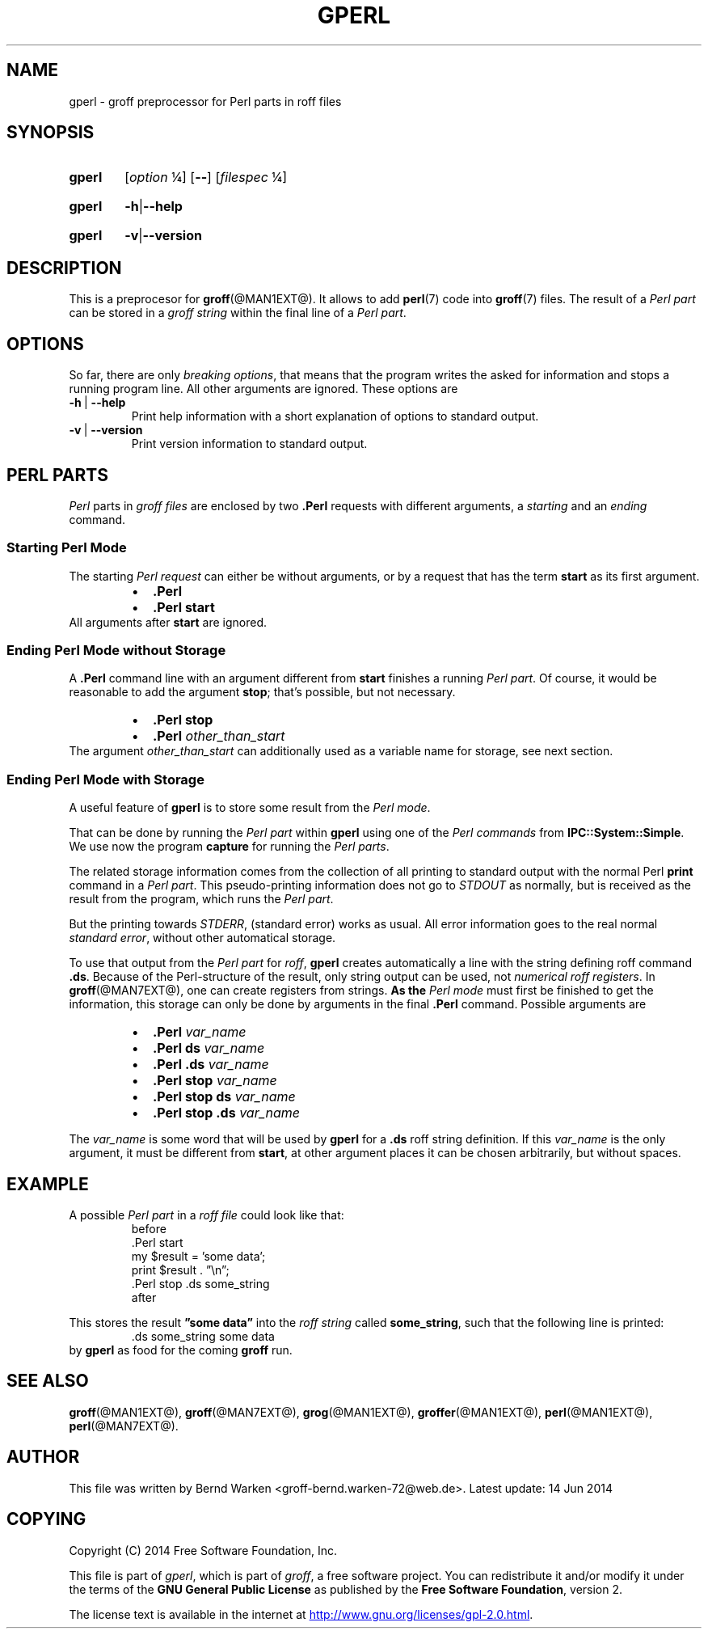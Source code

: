 .TH GPERL @MAN1EXT@ "@MDATE@" "Groff Version @VERSION@"
.SH NAME
gperl \- groff preprocessor for Perl parts in roff files
.
.SH "SYNOPSIS"
.\" The .SH was moved to this place in order to appease `apropos'.
.
.\" --------------------------------------------------------------------
.\" Legalese
.\" --------------------------------------------------------------------
.
.de authors
This file was written by Bernd Warken <groff-bernd.warken-72@web.de>.
.
Latest update: 14 Jun 2014
..
.
.de copyright
Copyright (C) 2014 Free Software Foundation, Inc.
.
.P
This file is part of
.IR \%gperl ,
which is part of
.IR \%groff ,
a free software project.
.
You can redistribute it and/or modify it under the terms of the
.nh
.B "GNU General Public License"
.hy
as published by the
.nh
.BR "Free Software Foundation" ,
.hy
version\~2.
.
.P
The license text is available in the internet at
.UR http://www.gnu.org/licenses/gpl-2.0.html
.UE .
..
.
.\" --------------------------------------------------------------------
.\" Setup
.\" --------------------------------------------------------------------
.
.
.char \[Ellipsis] \f[S]\N'188'\fP
.
.\" ds Ellipsis \[el]
.\" ds Ellipsis "\&.\|.\|.\&\"
.
.\" --------------------------------------------------------------------
.\" Macro definitions
.
.\" --------------------------------------------------------------------
.\" .CB  (<text>...)
.\"
.\" Print in constant-width bold font.
.\"
.de CB
.  ft CB
.  Text \\$*
.  ft
..
.\" --------------------------------------------------------------------
.\" .CI  (<text>...)
.\"
.\" Print in constant-width italic font.
.\"
.de CI
.  ft CI
.  Text \\$*
.  ft
..
.\" --------------------------------------------------------------------
.\" .CR  (<text>...)
.\"
.\" Print in constant-width roman font.
.\"
.de CR
.  ft CR
.  Text \\$*
.  ft
..
.
.\" --------------------------------------------------------------------
.\" .Topic  ([<indent>])
.\"
.\" A bulleted paragraph
.\"
.de Topic
.  ie \\n[.$]=0 \
.    ds @indent 2m\"
.  el \
.    ds @indent \\$1\"
.  IP \[bu] \\*[@indent]
.  rm @indent
..
.
.\" End of macro definitions
.
.
.\" --------------------------------------------------------------------
.\" SH "SYNOPSIS"
.\" --------------------------------------------------------------------
.
.SY gperl
.OP \fIoption \[Ellipsis]
.OP --
.OP \fI\%filespec \[Ellipsis]
.YS
.
.SY gperl
.BR -h | --help
.YS
.
.SY gperl
.BR -v | --version
.YS
.
.
.\" --------------------------------------------------------------------
.SH DESCRIPTION
.\" --------------------------------------------------------------------
.
This is a preprocesor for
.BR \%groff (@MAN1EXT@).
.
It allows to add
.BR perl (7)
code into
.BR groff (7)
files.
.
The result of a
.I Perl part
can be stored in a
.I groff string
within the final line of a
.IR "Perl part" .
.
.
.\" --------------------------------------------------------------------
.SH "OPTIONS"
.\" --------------------------------------------------------------------
.
So far, there are only
.IR "breaking options" ,
that means that the program writes the asked for information and
stops a running program line.
.
All other arguments are ignored.
.
These options are
.
.TP
.B -h\~\fR|\fB\~--help
Print help information with a short explanation of options to
standard output.
.
.
.TP
.B -v\~\fR|\fB\~--version
Print version information to standard output.
.
.
.\" --------------------------------------------------------------------
.SH "PERL PARTS"
.\" --------------------------------------------------------------------
.
.I Perl
parts in
.I groff files
are enclosed by two
.B .Perl
requests with different arguments, a
.I starting
and an
.I ending
command.
.
.
.\" --------------------------------------------------------------------
.SS "Starting Perl Mode"
.\" --------------------------------------------------------------------
.
The starting
.I Perl request
can either be without arguments, or by a request that has the term
.B start
as its first argument.
.RS
.Topic
.B \&.Perl
.Topic
.B \&.Perl start
.RE
.
All arguments after
.B start
are ignored.
.
.
.\" --------------------------------------------------------------------
.SS "Ending Perl Mode without Storage"
.\" --------------------------------------------------------------------
.
A
.B .Perl
command line with an argument different from
.B start
finishes a running
.IR "Perl part" .
.
Of course, it would be reasonable to add the argument
.BR stop ;
that's possible, but not necessary.
.
.RS
.Topic
.B \&.Perl stop
.Topic
.BI \&.Perl " other_than_start"
.RE
.
The argument
.I other_than_start
can additionally used as a variable name for storage, see next
section.
.
.
.\" --------------------------------------------------------------------
.SS "Ending Perl Mode with Storage"
.\" --------------------------------------------------------------------
.
A useful feature of
.B gperl
is to store some result from the
.IR "Perl mode" .
.
.
.P
That can be done by running the
.I Perl part
within
.B gperl
using one of the
.I Perl commands
from
.BR IPC::System::Simple .
.
We use now the program
.B capture
for running the
.IR "Perl parts" .
.
.
.P
The related storage information comes from the collection of all
printing to standard output with the normal Perl
.B print
command in a
.IR "Perl part" .
.
This pseudo-printing information does not go to
.I STDOUT
as normally, but is received as the result from the program, which
runs the
.IR "Perl part" .
.
.
.P
But the printing towards
.IR STDERR ,
(standard error) works as usual.
.
All error information goes to the real normal
.IR "standard error" ,
without other automatical storage.
.
.
.P
To use that output from the
.I Perl part
for
.IR roff ,
.B gperl
creates automatically a line with the string defining roff command
.BR .ds .
.
Because of the Perl-structure of the result, only string output can be
used, not
.IR "numerical roff registers" .
.
In
.BR \%groff (@MAN7EXT@),
one can create registers from strings.
.
.
.B
As the
.I Perl mode
must first be finished to get the information, this storage can only
be done by arguments in the final
.B .Perl
command.
.
Possible arguments are
.
.RS
.Topic
.BI .Perl " var_name"
.Topic
.BI ".Perl ds" " var_name"
.Topic
.BI ".Perl .ds" " var_name"
.Topic
.BI ".Perl stop" " var_name"
.Topic
.BI ".Perl stop ds" " var_name"
.Topic
.BI ".Perl stop .ds" " var_name"
.RE
.
.
.P
The
.I var_name
is some word that will be used by
.B gperl
for a
.B .ds
roff string definition.
.
If this
.I var_name
is the only argument, it must be different from
.BR start ,
at other argument places it can be chosen arbitrarily, but without
spaces.
.
.
.\" --------------------------------------------------------------------
.SH "EXAMPLE"
.\" --------------------------------------------------------------------
.
A possible
.I Perl part
in a
.I roff file
could look like that:
.RS
.EX
before
\&.Perl start
my $result = 'some data';
print $result . \[rq]\[rs]n\[rq];
\&.Perl stop .ds some_string 
after
.EE
.RE
.
.
.P
This stores the result
.B \[rq]some data\[rq]
into the
.I roff string
called
.BR some_string ,
such that the following line is printed:
.RS
.EX
\&.ds some_string some data
.EE
.RE
by
.B gperl
as food for the coming
.B groff
run.
.
.
.\" --------------------------------------------------------------------
.SH "SEE ALSO"
.\" --------------------------------------------------------------------
.
.P
.BR \%groff (@MAN1EXT@),
.BR \%groff (@MAN7EXT@),
.BR \%grog (@MAN1EXT@),
.BR \%groffer (@MAN1EXT@),
.BR \%perl (@MAN1EXT@),
.BR \%perl (@MAN7EXT@).
.
.
.\" --------------------------------------------------------------------
.SH "AUTHOR"
.\" --------------------------------------------------------------------
.authors
.
.
.\" --------------------------------------------------------------------
.SH "COPYING"
.\" --------------------------------------------------------------------
.copyright
.
.
.\" --------------------------------------------------------------------
.\" Emacs settings
.\" --------------------------------------------------------------------
.
.\" Local Variables:
.\" mode: nroff
.\" End:
